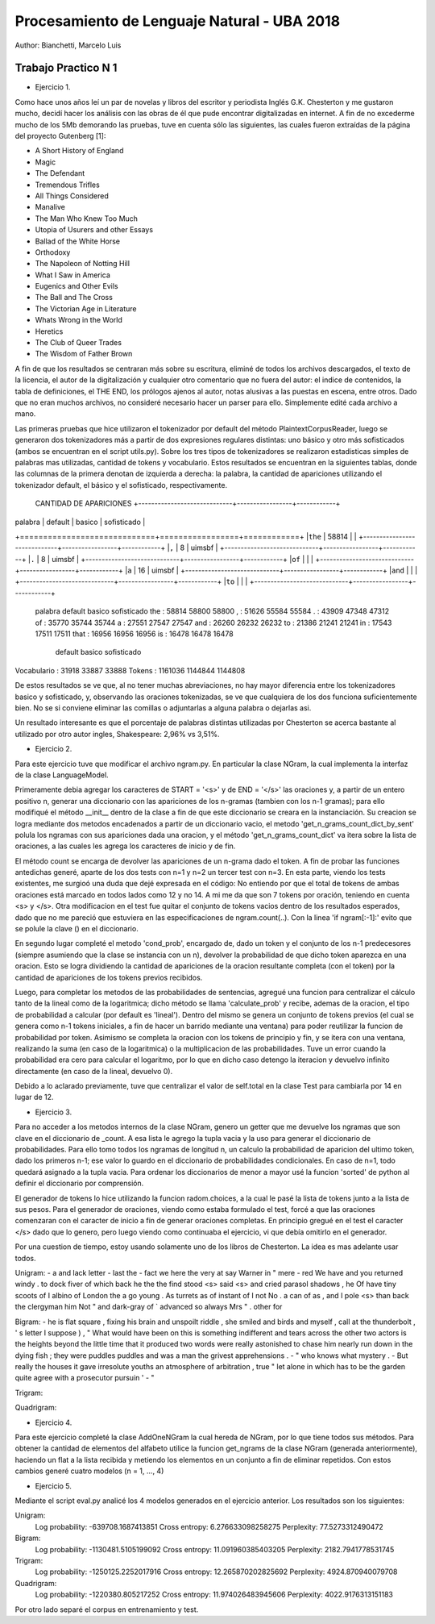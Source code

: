 Procesamiento de Lenguaje Natural - UBA 2018
============================================

Author: Bianchetti, Marcelo Luis

Trabajo Practico N 1
--------------------

- Ejercicio 1.
Como hace unos años leí un par de novelas y libros del escritor y periodista Inglés G.K. Chesterton y me gustaron mucho,  decidí hacer los análisis con las obras de él que pude encontrar digitalizadas en internet. A fin de no excederme mucho  de los 5Mb demorando las pruebas, tuve en cuenta sólo las siguientes, las cuales fueron extraídas de la página del proyecto Gutenberg [1]:
 
- A Short History of England
- Magic
- The Defendant
- Tremendous Trifles
- All Things Considered
- Manalive
- The Man Who Knew Too Much
- Utopia of Usurers and other Essays
- Ballad of the White Horse
- Orthodoxy
- The Napoleon of Notting Hill
- What I Saw in America
- Eugenics and Other Evils
- The Ball and The Cross
- The Victorian Age in Literature
- Whats Wrong in the World
- Heretics
- The Club of Queer Trades
- The Wisdom of Father Brown

A fin de que los resultados se centraran más sobre su escritura, eliminé de todos los archivos descargados, el texto de la licencia, el autor de la digitalización y cualquier otro comentario que no fuera del autor: el indice de contenidos, la tabla de definiciones, el THE END, los prólogos ajenos al autor, notas alusivas a las puestas en escena, entre otros. Dado que no eran muchos archivos, no consideré necesario hacer un parser para ello. Simplemente edité cada archivo a mano.

Las primeras pruebas que hice utilizaron el tokenizador por default del método PlaintextCorpusReader, luego se generaron dos tokenizadores más a partir de dos expresiones regulares distintas: uno básico y otro más sofisticados (ambos se encuentran en el script utils.py). Sobre los tres tipos de tokenizadores se realizaron estadisticas simples de palabras mas utilizadas, cantidad de tokens y vocabulario. Estos resultados se encuentran en la siguientes tablas, donde las columnas de la primera denotan de izquierda a derecha: la palabra, la cantidad de apariciones utilizando el tokenizador default, el básico y el sofisticado, respectivamente.

 CANTIDAD DE APARICIONES
 +-----------------------------+-----------------+------------+
| palabra | default | basico | sofisticado |
+=============================+=================+============+
|``the``  |  58814  |            |
+-----------------------------+-----------------+------------+
|``,``   | 8               | uimsbf     |
+-----------------------------+-----------------+------------+
|``.``   | 8               | uimsbf     |
+-----------------------------+-----------------+------------+
|``of``  |                 |            |
+-----------------------------+-----------------+------------+
|``a``   | 16              | uimsbf     |
+-----------------------------+-----------------+------------+
|``and`` |                 |            |
+-----------------------------+-----------------+------------+
|``to``  |                 |            |
+-----------------------------+-----------------+------------+
 palabra   default   basico    sofisticado
 the     : 58814     58800     58800
 ,       : 51626     55584     55584
 .       : 43909     47348     47312
 of      : 35770     35744     35744
 a       : 27551     27547     27547
 and     : 26260     26232     26232
 to      : 21386     21241     21241
 in      : 17543     17511     17511
 that    : 16956     16956     16956
 is      : 16478     16478     16478

              default   basico    sofisticado
Vocabulario : 31918     33887     33888
Tokens      : 1161036   1144844   1144808

De estos resultados se ve que, al no tener muchas abreviaciones, no hay mayor diferencia entre los tokenizadores basico y sofisticado, y, observando las oraciones tokenizadas, se ve que cualquiera de los dos funciona suficientemente bien. No se si conviene eliminar las comillas o adjuntarlas a alguna palabra o dejarlas asi.

Un resultado interesante es que el porcentaje de palabras distintas utilizadas por Chesterton se acerca bastante al utilizado por otro autor ingles, Shakespeare: 2,96% vs 3,51%.


- Ejercicio 2.
Para este ejercicio tuve que modificar el archivo ngram.py. En particular la clase NGram, la cual implementa la interfaz de la clase LanguageModel. 

Primeramente debia agregar los caracteres de START = '<s>' y de END = '</s>' las oraciones
y, a partir de un entero positivo n, generar una diccionario con las apariciones de los n-gramas (tambien con los n-1 gramas); para ello modifiqué el método __init__ dentro de la clase a fin de que este diccionario se creara en la instanciación. Su creacion se logra mediante dos metodos encadenados a partir de un diccionario vacio, el metodo 'get_n_grams_count_dict_by_sent' polula los ngramas con sus apariciones dada una oracion, y el método 'get_n_grams_count_dict' va itera sobre la lista de oraciones, a las cuales les agrega los caracteres de inicio y de fin.

El método count se encarga de devolver las apariciones de un n-grama dado el token. A fin de probar las funciones antedichas generé, aparte de los dos tests con n=1 y n=2 un tercer test con n=3. 
En esta parte, viendo los tests existentes, me surgioó una duda que dejé expresada en el código: No entiendo por que el total de tokens de ambas oraciones está marcado en todos lados como 12 y no 14. A mi me da que son 7 tokens por oración, teniendo en cuenta <s> y </s>.
Otra modificacion en el test fue quitar el conjunto de tokens vacios dentro de los resultados esperados, dado que no me pareció que estuviera en las especificaciones de ngram.count(..). Con la linea 'if ngram[:-1]:' evito que se polule la clave () en el diccionario.

En segundo lugar completé el metodo 'cond_prob', encargado de, dado un token y el conjunto de los n-1 predecesores (siempre asumiendo que la clase se instancia con un n), devolver la probabilidad de que dicho token aparezca en una oracion. Esto se logra dividiendo la cantidad de apariciones de la oracion resultante completa (con el token) por la cantidad de apariciones de los tokens previos recibidos. 

Luego, para completar los metodos de las probabilidades de sentencias, agregué una funcion para centralizar el cálculo tanto de la lineal como de la logaritmica; dicho método se llama 'calculate_prob' y recibe, ademas de la oracion, el tipo de probabilidad a calcular (por default es 'lineal'). Dentro del mismo se genera un conjunto de tokens previos (el cual se genera como n-1 tokens iniciales, a fin de hacer un barrido mediante una ventana) para poder reutilizar la funcion de probabilidad por token. Asimismo se completa la oracion con los tokens de principio y fin, y se itera con una ventana, realizando la suma (en caso de la logaritmica) o la multiplicacion de las probabilidades. Tuve un error cuando la probabilidad era cero para calcular el logaritmo, por lo que en dicho caso detengo la iteracion y devuelvo infinito directamente (en caso de la lineal, devuelvo 0).

Debido a lo aclarado previamente, tuve que centralizar el valor de self.total en la clase Test para cambiarla por 14 en lugar de 12.


- Ejercicio 3.
Para no acceder a los metodos internos de la clase NGram, genero un getter que me devuelve los ngramas que son clave en el diccionario de _count. A esa lista le agrego la tupla vacia y la uso para generar el diccionario de probabilidades. Para ello tomo todos los ngramas de longitud n, un calculo la probabilidad de aparicion del ultimo token, dado los primeros n-1; ese valor lo guardo en el diccionario de probabilidades condicionales. En caso de n=1, todo quedará asignado a la tupla vacia.
Para ordenar los diccionarios de menor a mayor usé la funcion 'sorted' de python al definir el diccionario por comprensión.

El generador de tokens lo hice utilizando la funcion radom.choices, a la cual le pasé la lista de tokens junto a la lista de sus pesos. 
Para el generador de oraciones, viendo como estaba formulado el test, forcé a que las oraciones comenzaran con el caracter de inicio a fin de generar oraciones completas. En principio gregué en el test el caracter </s> dado que lo genero, pero luego viendo como continuaba el ejercicio, vi que debía omitirlo en el generador.

Por una cuestion de tiempo, estoy usando solamente uno de los libros de Chesterton. La idea es mas adelante usar todos.

Unigram:
- a and lack letter
- last the
- fact we here the very at say Warner in " mere
- red We have and you returned windy . to dock fiver of which back he the the find stood <s> said <s> and cried parasol shadows , he Of have tiny scoots of I albino of London the a go young . As turrets as of instant of I not No . a can of as , and I pole <s> than back the clergyman him Not " and dark-gray of ` advanced so always Mrs " . other for

Bigram:
- he is flat square , fixing his brain and unspoilt riddle , she smiled and birds and myself , call at the thunderbolt , ' s letter I suppose ) , " What would have been on this is something indifferent and tears across the other two actors is the heights beyond the little time that it produced two words were really astonished to chase him nearly run down in the dying fish ; they were puddles puddles and was a man the grivest apprehensions .
- " who knows what mystery .
- But really the houses it gave irresolute youths an atmosphere of arbitration , true " let alone in which has to be the garden quite agree with a prosecutor pursuin '
- "

Trigram:


Quadrigram:


- Ejercicio 4.
Para este ejercicio completé la clase AddOneNGram la cual hereda de NGram, por lo que tiene todos sus métodos. Para obtener la cantidad de elementos del alfabeto utilice la funcion get_ngrams de la clase NGram (generada anteriormente), haciendo un flat a la lista recibida y metiendo los elementos en un conjunto a fin de eliminar repetidos. 
Con estos cambios generé cuatro modelos (n = 1, ..., 4)

- Ejercicio 5.
Mediante el script eval.py analicé los 4 modelos generados en el ejercicio anterior. Los resultados son los siguientes:

Unigram:
  Log probability: -639708.1687413851
  Cross entropy: 6.276633098258275
  Perplexity: 77.5273312490472
Bigram:
  Log probability: -1130481.5105199092
  Cross entropy: 11.091960385403205
  Perplexity: 2182.7941778531745
Trigram:
  Log probability: -1250125.2252017916
  Cross entropy: 12.265870202825692
  Perplexity: 4924.870940079708
Quadrigram:
  Log probability: -1220380.805217252
  Cross entropy: 11.974026483945606
  Perplexity: 4022.9176313151183


Por otro lado separé el corpus en entrenamiento y test.
